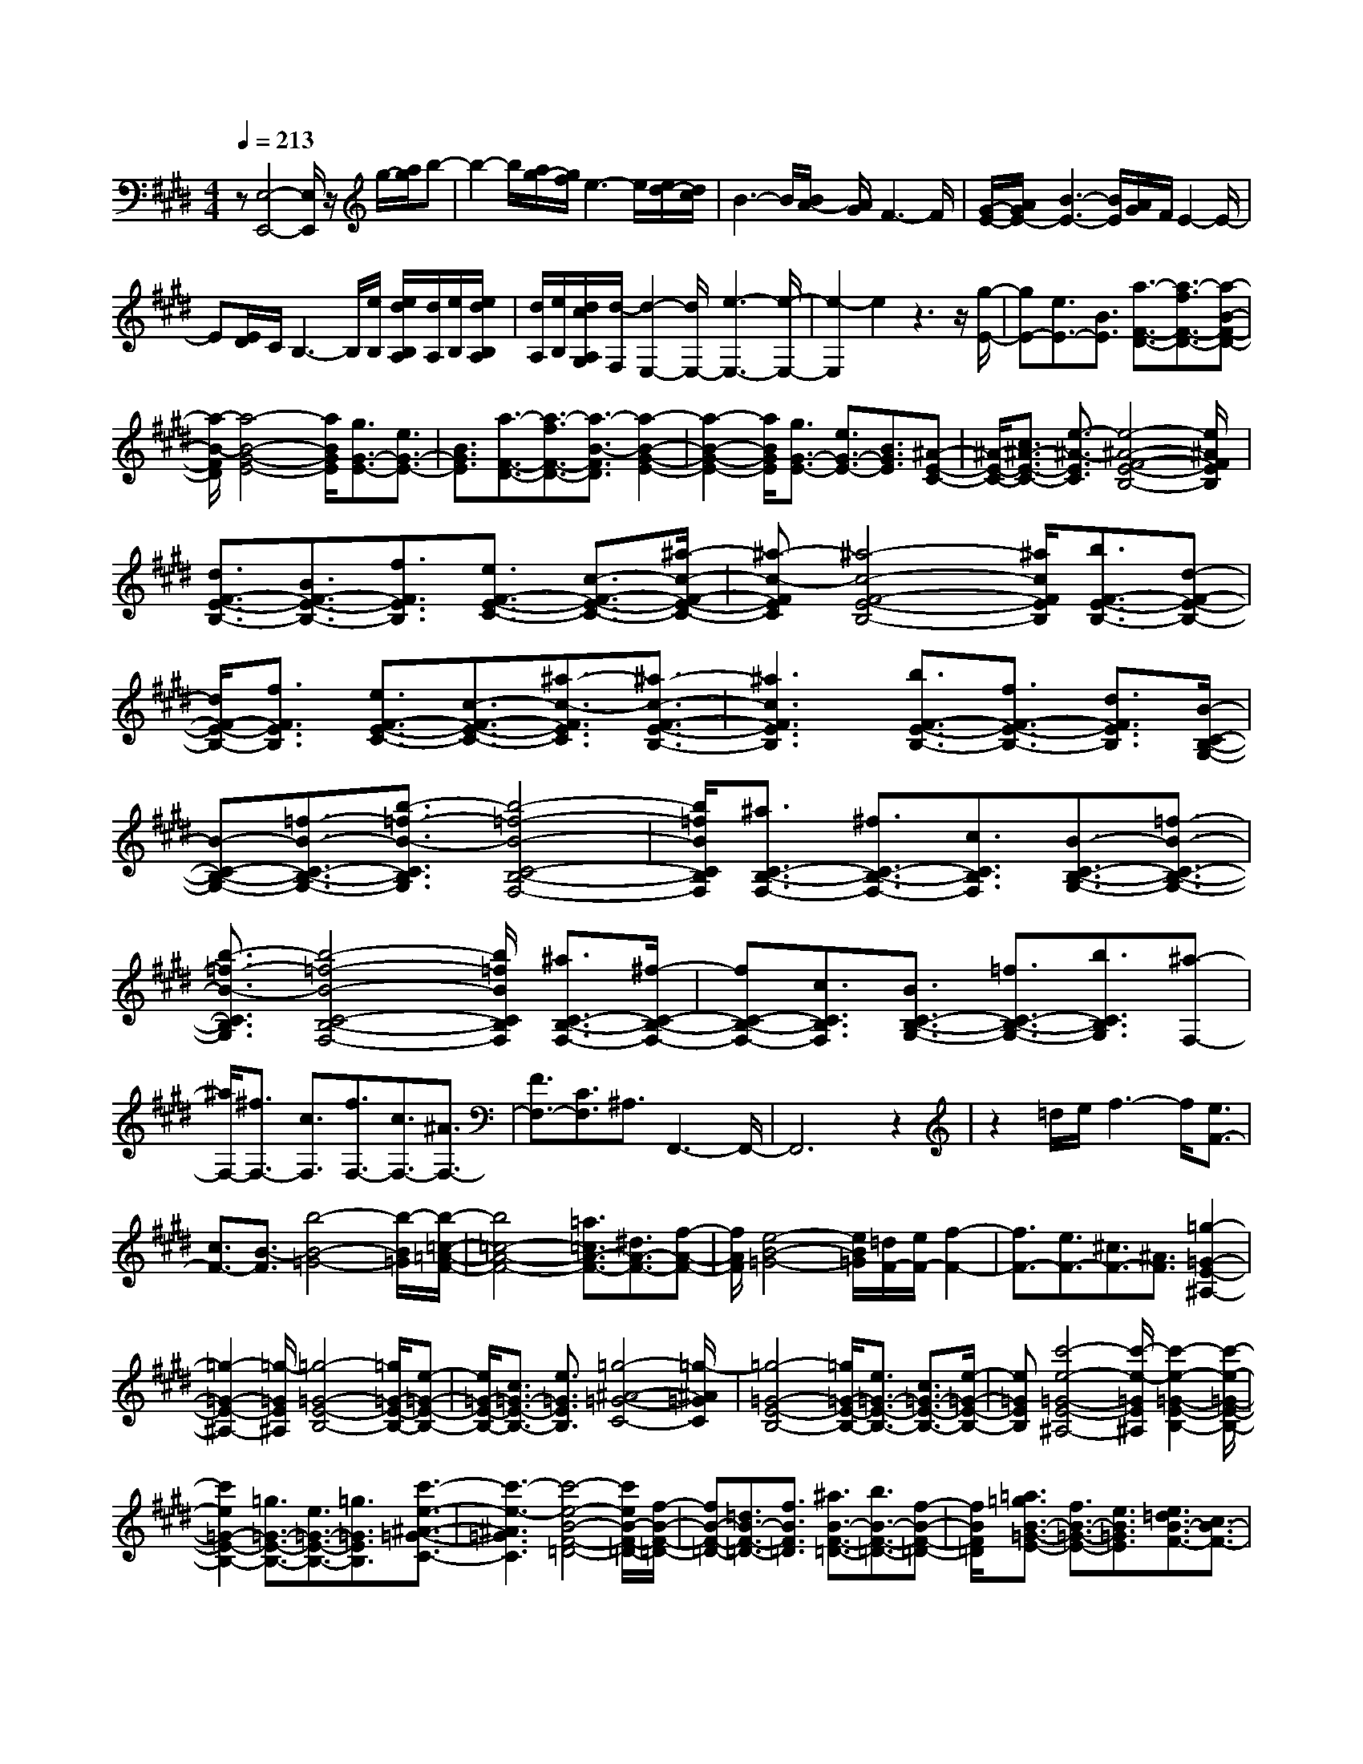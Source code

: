 % input file /home/ubuntu/MusicGeneratorQuin/training_data/scarlatti/K215.MID
X: 1
T: 
M: 4/4
L: 1/8
Q:1/4=213
K:E % 4 sharps
%(C) John Sankey 1998
%%MIDI program 6
%%MIDI program 6
%%MIDI program 6
%%MIDI program 6
%%MIDI program 6
%%MIDI program 6
%%MIDI program 6
%%MIDI program 6
%%MIDI program 6
%%MIDI program 6
%%MIDI program 6
%%MIDI program 6
z[E,4-E,,4-][E,/2E,,/2]z/2 g/2-[a/2g/2]b-|b2- b/2[a/2g/2-][g/2f/2]e3-e/2[e/2d/2-][d/2c/2]|B3-B/2[B/2A/2-] [A/2G/2]F3-F/2|[G/2-E/2-][A/2G/2E/2-][B3-E3-] [B/2E/2][A/2G/2]F/2E2-E/2-|
E[E/2D/2]C/2 B,3-B,/2[e/2B,/2] [e/2d/2B,/2A,/2][d/2A,/2][e/2B,/2][e/2d/2B,/2A,/2]|[d/2A,/2][e/2B,/2][d/2c/2A,/2G,/2][d/2-F,/2] [d2-E,2-] [d/2E,/2-][e3-E,3-][e/2-E,/2-]|[e2-E,2] e2 z3z/2[g/2-E/2-]|[gE-][e3/2E3/2-][B3/2E3/2] [a3/2-F3/2-D3/2-][a3/2-f3/2F3/2-D3/2-][a-B-F-D-]|
[a/2-B/2-F/2D/2][a4-B4-G4-E4-][a/2B/2G/2E/2][g3/2G3/2-E3/2-][e3/2G3/2-E3/2-]|[B3/2G3/2E3/2][a3/2-F3/2-D3/2-][a3/2-f3/2F3/2-D3/2-][a3/2-B3/2-F3/2D3/2] [a2-B2-G2-E2-]|[a2-B2-G2-E2-] [a/2B/2G/2E/2][g3/2G3/2-E3/2-] [e3/2G3/2-E3/2-][B3/2G3/2E3/2][^A-E-C-]|[^A/2-E/2-C/2-][c3/2^A3/2-E3/2-C3/2-] [e3/2-^A3/2-E3/2C3/2][e4-^A4-F4-E4-B,4-][e/2^A/2F/2E/2B,/2]|
[d3/2F3/2-E3/2-B,3/2-][B3/2F3/2-E3/2-B,3/2-][f3/2F3/2E3/2B,3/2][e3/2F3/2-E3/2-C3/2-] [c3/2-F3/2-E3/2-C3/2-][^a/2-c/2-F/2-E/2-C/2-]|[^a-c-FEC][^a4-c4-F4-E4-B,4-][^a/2c/2F/2E/2B,/2][b3/2F3/2-E3/2-B,3/2-][d-F-E-B,-]|[d/2F/2-E/2-B,/2-][f3/2F3/2E3/2B,3/2] [e3/2F3/2-E3/2-C3/2-][c3/2-F3/2-E3/2-C3/2-][^a3/2-c3/2-F3/2E3/2C3/2][^a3/2-c3/2-F3/2-E3/2-B,3/2-]|[^a3c3F3E3B,3][b3/2F3/2-E3/2-B,3/2-][f3/2F3/2-E3/2-B,3/2-] [d3/2F3/2E3/2B,3/2][B/2-C/2-B,/2-G,/2-]|
[B-C-B,-G,-][=f3/2-B3/2-C3/2-B,3/2-G,3/2-][b3/2-=f3/2-B3/2-C3/2B,3/2G,3/2] [b4-=f4-B4-C4-B,4-F,4-]|[b/2=f/2B/2C/2B,/2F,/2][^a3/2C3/2-B,3/2-F,3/2-] [^f3/2C3/2-B,3/2-F,3/2-][c3/2C3/2B,3/2F,3/2][B3/2-C3/2-B,3/2-G,3/2-][=f3/2-B3/2-C3/2-B,3/2-G,3/2-]|[b3/2-=f3/2-B3/2-C3/2B,3/2G,3/2][b4-=f4-B4-C4-B,4-F,4-][b/2=f/2B/2C/2B,/2F,/2] [^a3/2C3/2-B,3/2-F,3/2-][^f/2-C/2-B,/2-F,/2-]|[fC-B,-F,-][c3/2C3/2B,3/2F,3/2][B3/2C3/2-B,3/2-G,3/2-] [=f3/2C3/2-B,3/2-G,3/2-][b3/2C3/2B,3/2G,3/2][^a-F,-]|
[^a/2F,/2-][^f3/2F,3/2-] [c3/2F,3/2][f3/2F,3/2-][c3/2F,3/2-][^A3/2F,3/2-]|[F3/2F,3/2-][C3/2F,3/2]^A,3/2F,,3-F,,/2-|F,,6 z2|z2 =d/2e/2f3- f/2[e3/2F3/2-]|
[c3/2F3/2-][B3/2-F3/2][b4-B4-=G4-][b/2-B/2=G/2][b/2-=c/2-=A/2-F/2-]|[b4=c4-A4-F4-] [=a3/2=c3/2A3/2-F3/2-][^d3/2A3/2-F3/2-][f-A-F-]|[f/2A/2F/2][e4-B4-=G4-][e/2B/2=G/2][=d/2F/2-][e/2F/2-] [f2-F2-]|[f3/2F3/2-][e3/2F3/2-][^c3/2F3/2-][^A3/2F3/2] [=g2-=G2-E2-^A,2-]|
[=g2-=G2-E2-^A,2-] [=g/2-=G/2E/2^A,/2][=g4-=G4-E4-B,4-][=g/2=G/2-E/2-B,/2-][e-=G-E-B,-]|[e/2=G/2-E/2-B,/2-][c3/2=G3/2-E3/2-B,3/2-] [e3/2=G3/2E3/2B,3/2][=g4-^A4-=G4-C4-][=g/2-^A/2=G/2C/2]|[=g4-=G4-E4-B,4-] [=g/2=G/2-E/2-B,/2-][e3/2=G3/2-E3/2-B,3/2-] [c3/2=G3/2-E3/2-B,3/2-][e/2-=G/2-E/2-B,/2-]|[e=GEB,][c'4-e4-=G4-E4-^A,4-][c'/2-e/2-=G/2E/2^A,/2][c'2-e2-=G2-E2-B,2-][c'/2-e/2-=G/2-E/2-B,/2-]|
[c'2e2=G2-E2-B,2-] [=g3/2=G3/2-E3/2-B,3/2-][e3/2=G3/2-E3/2-B,3/2-][=g3/2=G3/2E3/2B,3/2][c'3/2-e3/2-^A3/2-=G3/2-C3/2-]|[c'3-e3-^A3=G3C3][c'4-e4-B4-F4-=D4-][c'/2e/2B/2-F/2-=D/2-][f/2-B/2-F/2-=D/2-]|[fB-F-=D-][=d3/2B3/2-F3/2-=D3/2-][f3/2B3/2F3/2=D3/2] [^a3/2B3/2-F3/2-=D3/2-][b3/2B3/2-F3/2-=D3/2-][f-B-F-=D-]|[f/2B/2F/2=D/2][=a3/2=g3/2B3/2-=G3/2-E3/2-] [f3/2B3/2-=G3/2-E3/2-][e3/2B3/2=G3/2E3/2][e3/2=d3/2B3/2-F3/2-][c3/2B3/2-F3/2-]|
[=d3/2B3/2F3/2][f3/2e3/2^A3/2-F3/2-][=d3/2^A3/2-F3/2-][c3/2^A3/2F3/2] [B2-B,2-]|[B3/2B,3/2-]B,3/2-[=d3/2B,3/2-][=c2-B,2-][=c/2-B,/2]=c/2-[=c/2-=A/2-B,/2-]|[=c4A4-B,4-] [e3/2B3/2-A3/2-B,3/2-][^d2-B2-A2-B,2-][d/2-B/2-A/2-B,/2-]|[d/2B/2-A/2B,/2][e4-B4-=G4-E4-B,4-][e/2B/2=G/2E/2B,/2][f3/2A3/2-F3/2-E3/2-B,3/2-][=g3/2A3/2-F3/2-E3/2-B,3/2-]|
[a3/2A3/2F3/2E3/2B,3/2][a/2E/2-E,/2-] [E/2-E,/2-][=g/2E/2-E,/2-][f3/2E3/2-E,3/2-][e3/2E3/2-E,3/2-] [=g3/2E3/2-E,3/2-][=f/2-E/2-E,/2-]|[=f2-E2-E,2-] [=f/2-E/2E,/2][=f4-=d4-E4-][=f/2=d/2-E/2-][a-e-=d-E-]|[a/2e/2-=d/2-E/2-][^g3e3-=d3E3][a4-e4-=c4-A4-E4-][a/2e/2=c/2A/2E/2]|[b3/2=d3/2-B3/2-A3/2-E3/2-][=c'3/2=d3/2-B3/2-A3/2-E3/2-][=d'3/2=d3/2B3/2A3/2E3/2][=d'3/2A3/2-] [=c'2-A2-]|
[=c'-A][=c'3/2=A,3/2-][b3/2A,3/2-] [a3/2A,3/2][=g3/2^A,3/2-][^f-^A,-]|[f/2^A,/2-][e3/2^A,3/2] [e3/2B,3/2-][^d3-B,3][d3/2B3/2-]|[d3/2B3/2-][e3/2B3/2][f3/2^D3/2-][^g3/2D3/2-] [a3/2D3/2][a/2-E/2-]|[a4-E4] [a3/2B3/2-][g3/2B3/2-][f-B-]|
[f/2B/2][g3/2=F3/2-] [^a3/2=F3/2-][b3/2=F3/2][b3^F3-]|[^a3-F3][^a3/2-f3/2][^a3/2-e3/2] [^a3/2d3/2-][b/2-d/2-]|[bd][^a3/2-^c3/2][^a3/2B3/2-] [g3/2B3/2][f3/2-^A3/2][f-^G-]|[f/2G/2-][e3/2G3/2] [d3/2-F3/2][d3/2E3/2-][c3/2E3/2][B3/2-D3/2]|
[B3/2C3/2-][^A3/2C3/2][G3/2-B,3/2][G3/2^A,3/2-] [F3/2^A,3/2][E/2-G,/2-]|[E-G,][E3/2F,3/2-][D3/2F,3/2] [C3/2E,3/2][B,3/2-D,3/2-][D-B,-D,-]|[D/2B,/2-D,/2-][F3/2B,3/2D,3/2] [B3/2F,3/2-][d3/2F,3/2-][f3/2F,3/2][b3/2B,3/2-]|[f3/2B,3/2-][^a3/2-B,3/2-][^aB,-E,-] [B,/2-E,/2-][g3/2B,3/2-E,3/2-] [e3/2-B,3/2E,3/2][e/2-D/2-B,/2-F,/2-]|
[e/2D/2-B,/2-F,/2-][D/2-B,/2-F,/2-][d3/2D3/2-B,3/2-F,3/2-][B3/2-D3/2B,3/2F,3/2] [B3/2E3/2-C3/2-B,3/2-F,3/2-][c3/2E3/2-C3/2-B,3/2-F,3/2-][^A-E-C-B,-F,-]|[^A/2E/2C/2B,/2F,/2]B,,3/2- [B3/2-B,,3/2-][B3/2-F3/2B,,3/2-][B3/2-D3/2B,,3/2-][B3/2-B,3/2B,,3/2-]|[B3/2-F3/2B,,3/2][B3/2-D3/2F,,3/2-][B3/2E3/2F,,3/2-][^A3/2F,,3/2] B,,3/2-[B/2-B,,/2-]|[B-B,,-][B3/2-F3/2B,,3/2-][B3/2-D3/2B,,3/2-] [B3/2-B,3/2B,,3/2-][B3/2-F3/2B,,3/2][B-D-F,,-]|
[B/2-D/2F,,/2-][B3/2E3/2F,,3/2-] [^A3/2F,,3/2]B,,3/2-[B3/2-B,,3/2-][B3/2-F3/2B,,3/2-]|[B3/2-D3/2B,,3/2-][B3/2B,3/2B,,3/2-][F3/2B,,3/2][D3/2F,,3/2-] [E3/2F,,3/2-][e/2-F,,/2-]|[e-F,,][e3/2B,,3/2-][d3/2B,,3/2-] [f3/2-B,,3/2][f3/2C,3/2-][^A-C,-]|[^A/2C,/2-][c3/2-C,3/2] [c3/2D,3/2-][B3/2D,3/2-][b3/2-D,3/2][b3/2E,3/2-]|
[g3/2E,3/2-][e3/2-E,3/2][e3/2F,3/2-][d3/2F,3/2-] [B3/2-F,3/2][B/2-F,,/2-]|[BF,,-][c3/2F,,3/2-][^A3/2-F,,3/2] [^A3/2G,3/2-][B3/2G,3/2-][E-G,-]|[E/2-G,/2][E3/2^A,3/2-] [F3/2^A,3/2-][C3/2-^A,3/2][C3/2B,3/2-][D3/2B,3/2-]|[=G3/2-B,3/2][=G3/2E,3/2-][^G3/2E,3/2-][E3/2-E,3/2] [E3/2F,3/2-][D/2-F,/2-]|
[DF,-][B,3/2-F,3/2][B,3/2F,,3/2-] [C3/2F,,3/2-][^A,3/2F,,3/2][^A,-B,,-]|[^A,4B,,4-] [B,4-B,,4-]|[B,3-B,,3-][B,/2-B,,/2]B,/2 z2 z/2C,,3/2-|C,,3[B4-G4-=F4-C,4-G,,4-F,,4-C,,4-][B/2G/2=F/2C,/2G,,/2F,,/2C,,/2-][=A/2-^F/2-=C,/2-C,,/2-]|
[A-F=C,-C,,-][A3/2-D3/2=C,3/2-C,,3/2-][A3/2=C3/2=C,3/2C,,3/2] [^C/2C,,/2-][C/2-=C/2C,,/2-][^C3-C,,3-]|[C/2C,,/2][B4-G4-=F4-^C,4-G,,4-F,,4-C,,4-][B/2G/2=F/2C,/2G,,/2F,,/2C,,/2-][A3/2-^F3/2=C,3/2-C,,3/2-][A3/2-D3/2=C,3/2-C,,3/2-]|[A3/2=C3/2=C,3/2C,,3/2][^C/2C,,/2-] [C/2-=C/2C,,/2-][^C3-C,,3-][C/2C,,/2] [B2-G2-=F2-^C,2-G,,2-F,,2-C,,2-]|[B2-G2-=F2-C,2-G,,2-F,,2-C,,2-] [B/2G/2=F/2C,/2G,,/2F,,/2C,,/2-][A3/2-^F3/2=C,3/2-C,,3/2-] [A3/2-D3/2=C,3/2-C,,3/2-][A3/2=C3/2=C,3/2C,,3/2][^C/2C,,/2-][C/2-=C/2C,,/2-]|
[^C3-C,,3-][C/2C,,/2-][=c/2^C,/2-C,,/2-] [=c/2-B/2C,/2-C,,/2-][=c3-C,3-C,,3-][=c/2C,/2-C,,/2]|[^c4-C,4-] [c/2C,/2]D,,3-D,,/2-|D,,[c4-^A4-=G4-D,4-^A,,4-G,,4-D,,4-][c/2^A/2=G/2D,/2^A,,/2G,,/2D,,/2-][B3/2-^G3/2=D,3/2-D,,3/2-][B-=F-=D,-D,,-]|[B/2-=F/2=D,/2-D,,/2-][B3/2=D3/2=D,3/2D,,3/2] [^D/2D,,/2-][D/2-=D/2D,,/2-][^D3-D,,3-] [D/2D,,/2][c3/2-^A3/2-=G3/2-^D,3/2-^A,,3/2-G,,3/2-D,,3/2-]|
[c3^A3=G3D,3^A,,3G,,3D,,3-][B3/2-^G3/2=D,3/2-D,,3/2-][B3/2-=F3/2=D,3/2-D,,3/2-] [B3/2=D3/2=D,3/2D,,3/2][^D/2D,,/2-]|[D/2-=D/2D,,/2-][^D3-D,,3-][D/2D,,/2] [c4-^A4-=G4-^D,4-^A,,4-G,,4-D,,4-]|[c/2^A/2=G/2D,/2^A,,/2G,,/2D,,/2-][B3/2-^G3/2=D,3/2-D,,3/2-] [B3/2-=F3/2=D,3/2-D,,3/2-][B3/2=D3/2=D,3/2D,,3/2][^D/2D,,/2-][D/2-=D/2D,,/2-] [^D2-D,,2-]|[D3/2D,,3/2-][=d/2^D,/2-D,,/2-] [=d/2-c/2D,/2-D,,/2-][=d3-D,3-D,,3-][=d/2D,/2-D,,/2] [^d2-D,2-]|
[d3-D,3-][d/2D,/2]z3z/2=F,,-|=F,,3-=F,,/2[d4-=c4-=A4-=F,4-=C,4-^A,,4-=F,,4-][d/2=c/2A/2=F,/2=C,/2^A,,/2=F,,/2-]|[^c3/2-^A3/2E,3/2-=F,,3/2-][c3/2-=G3/2E,3/2-=F,,3/2-][c3/2E3/2E,3/2=F,,3/2][=F/2=F,,/2-][=F/2-E/2=F,,/2-][=F2-=F,,2-][=F/2-=F,,/2-]|[=F=F,,][d4-=c4-=A4-=F,4-=C,4-^A,,4-=F,,4-][d/2=c/2A/2=F,/2=C,/2^A,,/2=F,,/2-][^c3/2-^A3/2E,3/2-=F,,3/2-][c-=G-E,-=F,,-]|
[c/2-=G/2E,/2-=F,,/2-][c3/2E3/2E,3/2=F,,3/2] [=F/2=F,,/2-][=F/2-E/2=F,,/2-][=F3-=F,,3-] [=F/2=F,,/2][d3/2-=c3/2-=A3/2-=F,3/2-=C,3/2-^A,,3/2-=F,,3/2-]|[d3=c3A3=F,3=C,3^A,,3=F,,3-][^c3/2-^A3/2E,3/2-=F,,3/2-][c3/2-=G3/2E,3/2-=F,,3/2-] [c3/2E3/2E,3/2=F,,3/2][=F/2=F,,/2-]|[=F/2-E/2=F,,/2-][=F3-=F,,3-][=F/2=F,,/2-] [e/2=F,/2-=F,,/2-][e/2-d/2=F,/2-=F,,/2-][e3-=F,3-=F,,3-]|[e/2=F,/2-=F,,/2][=f6-=F,6-][=f/2-=F,/2]=f|
z6 z3/2^C,/2-|C,4 [=f3/2C3/2-][c3/2C3/2-][^G-C-]|[G/2C/2][^F3/2-G,3/2-] [=c3/2F3/2-G,3/2-][^f3/2-F3/2-G,3/2][f3-F3-C,3-]|[f3/2F3/2C,3/2][=f3/2C3/2-][^c3/2C3/2-][G3/2C3/2] [F3/2-G,3/2-][=c/2-F/2-G,/2-]|
[=cF-G,-][^f3/2-F3/2-G,3/2][f4-F4-C,4-][f/2F/2C,/2][=f-G,-]|[=f/2G,/2-][^A3/2G,3/2-] [^c3/2G,3/2][B3/2C3/2-][G3/2-C3/2-][e3/2-G3/2-C3/2]|[e4-G4-C4-B,4-^F,4-] [e/2G/2C/2B,/2F,/2-][^f3/2^A,3/2-F,3/2-] [^A3/2^A,3/2-F,3/2-][c/2-^A,/2-F,/2-]|[c^A,F,][B3/2B,3/2-G,3/2-F,3/2-C,3/2-][G3/2-B,3/2-G,3/2-F,3/2-C,3/2-] [=f3/2-G3/2-B,3/2G,3/2F,3/2C,3/2][=f2-G2-C2-B,2-F,2-][=f/2-G/2-C/2-B,/2-F,/2-]|
[=f2G2C2B,2F,2-] [^f3/2^A,3/2-F,3/2-][^A3/2^A,3/2-F,3/2-][B3/2^A,3/2F,3/2][c3/2C3/2-^A,3/2-F,3/2-]|[^A3/2-C3/2-^A,3/2-F,3/2-][e3/2-^A3/2-C3/2^A,3/2F,3/2][e4-^A4-B,,4-][e/2^A/2B,,/2-][d/2-B,/2-B,,/2-]|[dB,-B,,-][B3/2B,3/2-B,,3/2-][f3/2B,3/2B,,3/2] [e3/2F,3/2-][c3/2-F,3/2-][^a-c-F,-]|[^a/2-c/2-F,/2][^a4-c4-B,,4-][^a/2c/2B,,/2-][b3/2B,3/2-B,,3/2-][d3/2B,3/2-B,,3/2-]|
[f3/2B,3/2B,,3/2][e3/2F,3/2-][c3/2-F,3/2-][^a3/2-c3/2-F,3/2] [^a2-c2-B,,2-]|[^a2-c2-B,,2-] [^a/2c/2B,,/2-][b3/2B,3/2-B,,3/2-] [d3/2B,3/2-B,,3/2-][f3/2B,3/2B,,3/2][e-F,-]|[e/2F,/2-][c3/2F,3/2-] [^a3/2F,3/2][b3/2B,,3/2-][f3/2B,,3/2-][d3/2B,,3/2-]|[B3/2B,,3/2-][F3/2B,,3/2-][D3/2B,,3/2-][B,3/2B,,3/2-] [F,-B,,]F,/2B,,/2-|
B,,B,,,6-B,,,-|B,,,4- B,,,z2B,-|B,3-B,/2=D3/2=C3-|[=C4-=A,4-B,,4-] [=C/2A,/2-B,,/2-][E3/2B,3/2-A,3/2-B,,3/2-] [^D2-B,2-A,2-B,,2-]|
[DB,-A,B,,][E4-B,4-=G,4-E,4-B,,4-][E/2B,/2=G,/2E,/2B,,/2-][F3/2A,3/2-F,3/2-E,3/2-B,,3/2-][=G-A,-F,-E,-B,,-]|[=G/2A,/2-F,/2-E,/2-B,,/2-][=A3/2A,3/2F,3/2E,3/2B,,3/2] [AE,-E,,-][=G/2-E,/2-E,,/2-][=G/2F/2-E,/2-E,,/2-] [FE,-E,,-][E3/2E,3/2-E,,3/2-][=G3/2E,3/2-E,,3/2-]|[=F/2-E,/2E,,/2]=F2-=F/2-[=F4-=D4-E,4-][=F/2=D/2-E,/2-][A/2-E/2-=D/2-E,/2-]|[AE-=D-E,-][^G3E3-=D3E,3] [A4-E4-=C4-A,4-E,4-]|
[A/2E/2=C/2A,/2E,/2][B3/2=D3/2-B,3/2-A,3/2-E,3/2-] [=c3/2=D3/2-B,3/2-A,3/2-E,3/2-][=d3/2=D3/2B,3/2A,3/2E,3/2][=d3-=A,,3-]|[=d3/2A,,3/2][=d3/2=c3/2A,,,3/2-][B3/2A,,,3/2-][A3-A,,,3-][A/2A,,,/2]|z8|z/2A,,4-A,,/2-[=c3-A3-=F3-A,3-=F,3-A,,3-]|
[=c3/2A3/2=F3/2-A,3/2-=F,3/2-A,,3/2][B3/2=F3/2-A,3/2-=F,3/2-B,,3/2-][A3/2=F3/2-A,3/2-=F,3/2-B,,3/2-][G3/2=F3/2-A,3/2-=F,3/2-B,,3/2] [A3/2-=F3/2A,3/2-=F,3/2-=C,3/2-][A/2-E/2-A,/2-=F,/2-=C,/2-]|[A-EA,-=F,-=C,-][A3/2-^D3/2A,3/2=F,3/2=C,3/2][A3/2E3/2A,3/2-^F,3/2-E,3/2-=C,3/2-] [=G3/2A,3/2-F,3/2-E,3/2-=C,3/2-][A3/2A,3/2F,3/2E,3/2=C,3/2][B-D-B,-B,,-]|[B3-D3-B,3-B,,3-][B/2D/2B,/2B,,/2]A,,4-A,,/2-|[=c4-A4-=F4-A,4-=F,4-A,,4-] [=c/2A/2=F/2-A,/2-=F,/2-A,,/2][B3/2=F3/2-A,3/2-=F,3/2-B,,3/2-] [A3/2=F3/2-A,3/2-=F,3/2-B,,3/2-][^G/2-=F/2-A,/2-=F,/2-B,,/2-]|
[G=F-A,-=F,-B,,][A3/2-=F3/2A,3/2-=F,3/2-=C,3/2-][A3/2-E3/2A,3/2-=F,3/2-=C,3/2-] [A3/2-D3/2A,3/2=F,3/2=C,3/2][A3/2E3/2A,3/2-^F,3/2-E,3/2-=C,3/2-][=G-A,-F,-E,-=C,-]|[=G/2A,/2-F,/2-E,/2-=C,/2-][A3/2A,3/2F,3/2E,3/2=C,3/2] [B4-D4-B,4-B,,4-] [B/2D/2B,/2B,,/2]A,,3/2-|A,,3-[=c4-A4-=F4-A,4-=F,4-A,,4-][=c/2A/2=F/2-A,/2-=F,/2-A,,/2][B/2-=F/2-A,/2-=F,/2-B,,/2-]|[B=F-A,-=F,-B,,-][A3/2=F3/2-A,3/2-=F,3/2-B,,3/2-][^G3/2=F3/2-A,3/2-=F,3/2-B,,3/2] [A3/2-=F3/2A,3/2-=F,3/2-=C,3/2-][A3/2-E3/2A,3/2-=F,3/2-=C,3/2-][A-D-A,-=F,-=C,-]|
[A/2-D/2A,/2=F,/2=C,/2][A3/2E3/2A,3/2-^F,3/2-E,3/2-=C,3/2-] [=G3/2A,3/2-F,3/2-E,3/2-=C,3/2-][A3/2A,3/2F,3/2E,3/2=C,3/2][B3-D3-B,3-B,,3-]|[B3D3B,3B,,3]z4z|z2 z/2B3/2- [f3/2-^d3/2-B3/2][f3/2d3/2A3/2]^G-|G/2-[g3/2-e3/2-G3/2] [g3/2e3/2^F3/2]E3/2-[b3/2-g3/2-E3/2][b3/2g3/2D3/2]|
^C3/2-[^c'3/2-=a3/2-C3/2][c'3/2a3/2B,3/2]A,3/2- [^c3/2-A3/2-A,3/2][c/2-A/2-^G,/2-]|[cAG,]F,3/2-[d3/2-A3/2-F,3/2] [d3/2A3/2E,3/2]D,3/2-[f-A-D,-]|[f/2-A/2-D,/2][f3/2A3/2^C,3/2] B,,3/2-[f3/2-d3/2-B,,3/2][f3/2d3/2A,,3/2]G,,3/2-|[b3/2-g3/2-G,,3/2][b3/2g3/2^F,,3/2]E,,3/2-[b3/2E,,3/2-] [a3/2-E,,3/2][a/2-F,,/2-]|
[aF,,-][g3/2F,,3/2-][f3/2-F,,3/2] [f3/2G,,3/2-][e3/2G,,3/2-][d-G,,-]|[d/2-G,,/2][d3/2A,,3/2-] [c3/2A,,3/2-][B3/2-A,,3/2][B3/2B,,3/2-][A3/2B,,3/2-]|[G3/2-B,,3/2][G3/2C,3/2-][F3/2C,3/2-][E3/2C,3/2] [E2-B,,2-]|[E2-B,,2-] [E/2-B,,/2][E3/2B,3/2-] [D3/2B,3/2-][F3/2B,3/2][E-G,-]|
[E/2G,/2-][G3/2G,3/2-] [B3/2G,3/2][c3/2A,3/2-][F3/2A,3/2-][A3/2A,3/2]|[G3/2B,3/2-][B3/2B,3/2-][E3/2B,3/2-][G3/2F3/2B,3/2-B,,3/2-] [E/2-B,/2B,,/2-][EB,,-][D/2-B,,/2-]|[DB,,]E,,3/2-[e3/2-E,,3/2-] [e3/2-B3/2E,,3/2-][e3/2-G3/2E,,3/2-][e-E-E,,-]|[e/2-E/2E,,/2-][e3/2-B3/2E,,3/2] [e3/2-G3/2B,,3/2-][e3/2A3/2B,,3/2-][d3/2B,,3/2]E,,3/2-|
[e3/2-E,,3/2-][e3/2-B3/2E,,3/2-][e3/2-G3/2E,,3/2-][e3/2-E3/2E,,3/2-] [e3/2-B3/2E,,3/2][e/2-G/2-B,,/2-]|[e-GB,,-][e3/2A3/2B,,3/2-][d3/2B,,3/2] E,,3/2-[e3/2-E,,3/2-][e-B-E,,-]|[e/2-B/2E,,/2-][e3/2-G3/2E,,3/2-] [e3/2-E3/2E,,3/2-][e3/2B3/2E,,3/2][G3/2B,,3/2-][A3/2B,,3/2-]|[a3/2-B,,3/2][a3/2E,3/2-][g3/2E,3/2-][b3/2-E,3/2] [b3/2F,3/2-][d/2-F,/2-]|
[dF,-][f3/2-F,3/2][f3/2G,3/2-] [e3/2G,3/2-][=c3/2-G,3/2][=c-A,-]|[=c/2A,/2-][^c3/2A,3/2-] [A3/2-A,3/2][A3/2B,3/2-][G3/2B,3/2-][E3/2-B,3/2]|[E3/2B,,3/2-][F3/2B,,3/2-][D3/2-B,,3/2][D3/2C,3/2-] [E3/2C,3/2-][A,/2-C,/2-]|[A,-C,][A,3/2D,3/2-][B,3/2D,3/2-] [F,3/2-D,3/2][F,3/2E,3/2-][G,-E,-]|
[G,/2E,/2-][=C3/2-E,3/2] [=C3/2A,,3/2-][^C3/2A,,3/2-][A,3/2-A,,3/2][A,3/2B,,3/2-]|[G,3/2B,,3/2-][E3/2-B,,3/2][E3/2B,,,3/2-][F,3/2B,,,3/2-] [D3/2B,,,3/2][D/2-E,,/2-]|[D4-E,,4-] [D3/2E,,3/2-][E2-E,,2-][E/2-E,,/2-]|[E8-E,,8-]|
[E4-E,,4-] [E3/2E,,3/2-]E,,/2 
